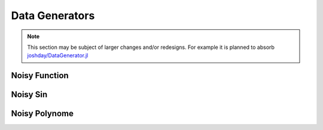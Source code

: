 Data Generators
================

.. note::

   This section may be subject of larger changes and/or redesigns.
   For example it is planned to absorb `joshday/DataGenerator.jl <https://github.com/joshday/DataGenerator.jl>`_


Noisy Function
---------------

.. function:: noisy_function(fun, x; noise, f_rand) -> Tuple

   Generates a noisy response ``y`` for the given function
   ``fun`` by adding ``noise .* f_randn(length(x))`` to the
   result of ``fun(x)``.

   :param Function fun: The function for which one wants to
        generate some noisy response variables. Can be any
        univariate function accepting a ``Float64``.

   :param Vector x: The feature vector of numbers that should be used
        as input for ``fun(x)``. This variable will also be
        returned by the function for consistency with other
        generators.

   :param Float64 noise: The scaling factor for the noise. This
        number will be multiplied to the output of ``f_rand``.

   :param Function f_rand: The function creating the random
        numbers to be added as noise to the result of ``fun``.

   :returns: A tuple of two vectors. The first vector ``x`` denotes
        the independent variable (feature) and the second vector
        ``y`` represents a noisy estimate of the given function
        ``fun``, which is "simulated" by adding some rescaled
        random numbers to its output.

        .. code-block:: julia

           x, y = noisy_function(fun, x; noise = 0.01, f_rand = randn)


Noisy Sin
-----------

.. function:: noisy_sin(n, start, stop; noise, f_rand)

   Generates ``n`` noisy equally spaced samples of a sinus from
   ``start`` to ``stop`` by adding ``noise .* f_randn(length(x))``
   to the result of ``fun(x)``.

   :param Int n: Number of observations to generate.

   :param Int start: The lowest value used as input for ``sin``

   :param Int stop: The largest value used as input for ``sin``

   :param Float64 noise: The scaling factor for the noise. This
        number will be multiplied to the output of ``f_rand``.

   :param Function f_rand: The function creating the random
        numbers to be added as noise to the result of ``sin``.

   :returns: A tuple of two vectors. The first vector ``x`` denotes
        the independent variable (feature) and the second vector
        ``y`` represents a noisy estimate of ``sin``, which is
        "simulated" by adding some rescaled random numbers to its
        output.

        .. code-block:: julia

           x, y = noisy_sin(n, start, stop; noise = 0.3, f_rand = randn)


Noisy Polynome
---------------

.. function:: noisy_poly(coef, x; noise, f_rand)

   Generates a noisy response for a polynomial of degree
   ``length(coef)`` using the vector ``x`` as input and adding
   ``noise .* f_randn(length(x))`` to the result.

   :param Vector coef: Contains the coefficients for the terms of
        the polynome. The first element denotes the coefficient
        for the term with the highest degree, while the last
        element denotes the intercept.

   :param Vector x: The feature vector of numbers that should be used
        as the data for the polynome. This variable will also be
        returned by the function for consistency with other
        generators.

   :param Float64 noise: The scaling factor for the noise. This
        number will be multiplied to the output of ``f_rand``.

   :param Function f_rand: The function creating the random
        numbers to be added as noise to the result of the
        polynome.

   :returns: A tuple of two vectors. The first vector ``x`` denotes
        the independent variable (feature) and the second vector
        ``y`` represents a noisy estimate of the given polynome,
        which is "simulated" by adding some rescaled random
        numbers to its output.

        .. code-block:: julia

           x, y = noisy_poly(coef, x; noise = 0.01, f_rand = randn)

